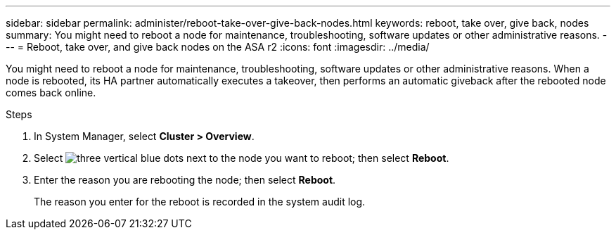 ---
sidebar: sidebar
permalink: administer/reboot-take-over-give-back-nodes.html
keywords: reboot, take over, give back, nodes
summary: You might need to reboot a node for maintenance, troubleshooting, software updates or other administrative reasons.  
---
= Reboot, take over, and give back nodes on the ASA r2
:icons: font
:imagesdir: ../media/

[.lead]
You might need to reboot a node for maintenance, troubleshooting, software updates or other administrative reasons.  When a node is rebooted, its HA partner automatically executes a takeover, then performs an automatic giveback after the rebooted node comes back online.

.Steps

. In System Manager, select *Cluster > Overview*.
. Select image:icon_kabob.gif[three vertical blue dots] next to the node you want to reboot; then select *Reboot*.
. Enter the reason you are rebooting the node; then select *Reboot*.
+
The reason you enter for the reboot is recorded in the system audit log.


// ONTAPDOC 1930, 2024 Sept 24